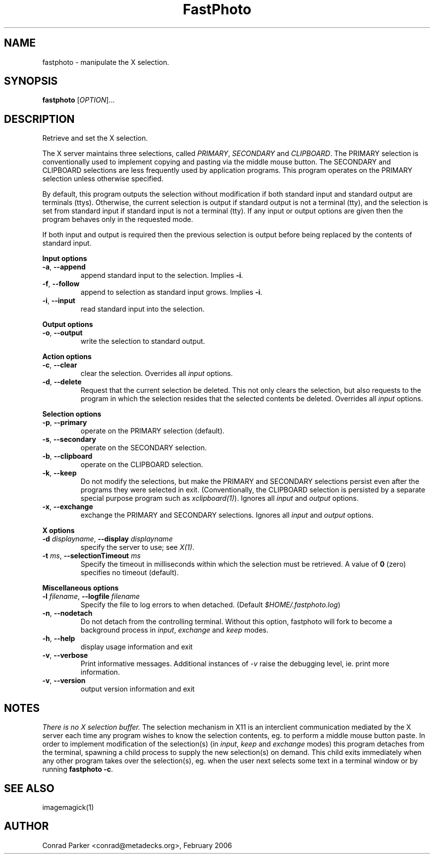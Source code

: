 .TH FastPhoto 1 "February 2006"
.SH NAME
fastphoto \- manipulate the X selection.
.SH SYNOPSIS
.B fastphoto
[\fIOPTION\fR]...
.SH DESCRIPTION
.PP
Retrieve and set the X selection.
.PP
The X server maintains three selections, called \fIPRIMARY\fR,
\fISECONDARY\fR and \fICLIPBOARD\fR. The PRIMARY selection is conventionally
used to implement copying and pasting via the middle mouse button. The
SECONDARY and CLIPBOARD selections are less frequently used by application
programs. This program operates on the PRIMARY selection unless otherwise
specified.
.PP
By default, this program outputs the selection without modification if both
standard input and standard output are terminals (ttys). Otherwise, the
current selection is output if standard output is not a terminal
(tty), and the selection is set from standard input if standard input
is not a terminal (tty). If any input or output options are given then
the program behaves only in the requested mode.
.PP
If both input and output is required then the previous selection is
output before being replaced by the contents of standard input.

.PP
\fBInput options\fR
.TP
\fB\-a\fR, \fB\-\-append\fR
append standard input to the selection. Implies \fB\-i\fR.
.TP
\fB\-f\fR, \fB\-\-follow\fR
append to selection as standard input grows. Implies \fB\-i\fR.
.TP
\fB\-i\fR, \fB\-\-input\fR
read standard input into the selection.

.PP
\fBOutput options\fR
.TP
\fB\-o\fR, \fB\-\-output\fR
write the selection to standard output.

.PP
\fBAction options\fR
.TP
\fB\-c\fR, \fB\-\-clear\fR
clear the selection. Overrides all \fIinput\fR options.
.TP
\fB\-d\fR, \fB\-\-delete\fR
Request that the current selection be deleted. This not only clears the
selection, but also requests to the program in which the selection
resides that the selected contents be deleted. Overrides all \fIinput\fR
options.

.PP
\fBSelection options\fR
.TP
\fB\-p\fR, \fB\-\-primary\fR
operate on the PRIMARY selection (default).
.TP
\fB\-s\fR, \fB\-\-secondary\fR
operate on the SECONDARY selection.
.TP
\fB\-b\fR, \fB\-\-clipboard\fR
operate on the CLIPBOARD selection.

.TP
\fB\-k\fR, \fB\-\-keep\fR
Do not modify the selections, but make the PRIMARY and SECONDARY selections
persist even after the programs they were selected in exit. (Conventionally,
the CLIPBOARD selection is persisted by a separate special purpose program
such as \fIxclipboard(1)\fR). Ignores all \fIinput\fR and \fIoutput\fR
options.
.TP
\fB\-x\fR, \fB\-\-exchange\fR
exchange the PRIMARY and SECONDARY selections. Ignores all \fIinput\fR
and \fIoutput\fR options.

.PP
\fBX options\fR
.TP
\fB\-d\fR \fIdisplayname\fR, \fB\-\-display\fR \fIdisplayname\fR
specify the server to use; see \fIX(1)\fP.
.TP
\fB\-t\fR \fIms\fR, \fB\-\-selectionTimeout\fR \fIms\fR
Specify the timeout in milliseconds within which the selection must be
retrieved. A value of \fB0\fR (zero) specifies no timeout (default).

.PP
\fBMiscellaneous options\fR
.TP
\fB\-l\fR \fIfilename\fR, \fB\-\-logfile\fR \fIfilename\fR
Specify the file to log errors to when detached. (Default
\fI$HOME/.fastphoto.log\fR)
.TP
\fB\-n\fR, \fB\-\-nodetach\fR
Do not detach from the controlling terminal. Without this option, fastphoto will
fork to become a background process in \fIinput\fR, \fIexchange\fR and
\fIkeep\fR modes.
.TP
\fB\-h\fR, \fB\-\-help\fR
display usage information and exit
.TP
\fB\-v\fR, \fB\-\-verbose\fR
Print informative messages. Additional instances of \fI-v\fR raise the
debugging level, ie. print more information.
.TP
\fB\-v\fR, \fB\-\-version\fR
output version information and exit
.PP
.SH NOTES
.PP
\fIThere is no X selection buffer.\fR The selection mechanism in X11 is
an interclient communication mediated by the X server each time any
program wishes to know the selection contents, eg. to perform a middle
mouse button paste. In order to implement modification of the selection(s)
(in \fIinput\fR, \fIkeep\fR and \fIexchange\fR modes) this program detaches
from the terminal, spawning a child process to supply the new selection(s)
on demand. This child exits immediately when any other program takes over
the selection(s), eg. when the user next selects some text in a terminal
window or by running \fBfastphoto -c\fR.
.PP
.SH "SEE ALSO"
imagemagick(1)
.BR
.SH AUTHOR
Conrad Parker <conrad@metadecks.org>, February 2006
